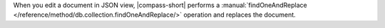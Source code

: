 When you edit a document in JSON view, |compass-short| performs a
:manual:`findOneAndReplace </reference/method/db.collection.findOneAndReplace/>`
operation and replaces the document.